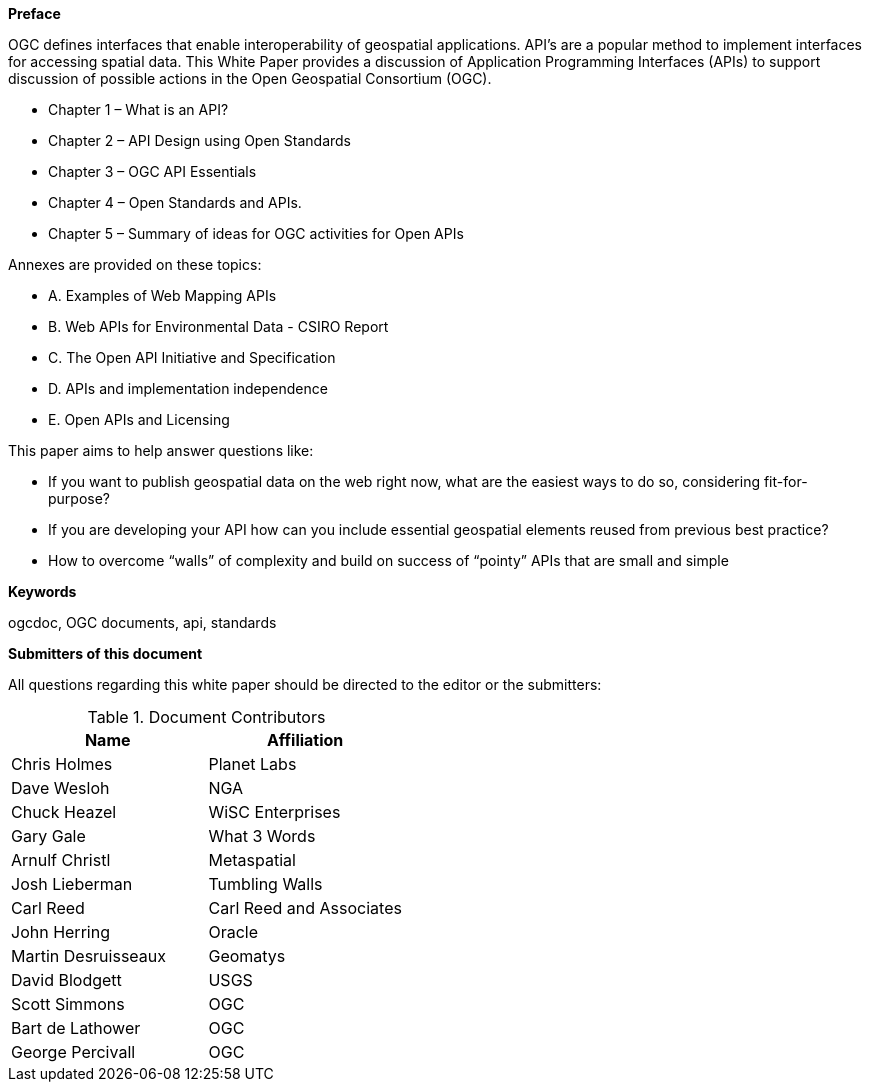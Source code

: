 [preface]

*Preface*

OGC defines interfaces that enable interoperability of geospatial applications.
API’s are a popular method to implement interfaces for accessing spatial data.
This White Paper provides a discussion of Application Programming Interfaces (APIs)
to support discussion of possible actions in the Open Geospatial Consortium (OGC).

* Chapter 1 – What is an API?
* Chapter 2 – API Design using Open Standards
* Chapter 3 – OGC API Essentials
* Chapter 4 – Open Standards and APIs.
* Chapter 5 – Summary of ideas for OGC activities for Open APIs

Annexes are provided on these topics:

* A. Examples of Web Mapping APIs
* B. Web APIs for Environmental Data - CSIRO Report
* C. The Open API Initiative and Specification
* D. APIs and implementation independence
* E. Open APIs and Licensing


This paper aims to help answer questions like:

* If you want to publish geospatial data on the web right now, what are the easiest ways to do so, considering fit-for-purpose?
* If you are developing your API how can you include essential geospatial elements reused from previous best practice?
* How to overcome “walls” of complexity and build on success of “pointy” APIs that are small and simple

**Keywords**

ogcdoc, OGC documents, api, standards

<<<

**Submitters of this document**

All questions regarding this white paper should be directed to the
editor or the submitters:

.Document Contributors
[options="header"]
|=======================
|Name               |Affiliation
|Chris Holmes       |Planet Labs
|Dave Wesloh        |NGA
|Chuck Heazel       |WiSC Enterprises
|Gary Gale          |What 3 Words
|Arnulf Christl     |Metaspatial
|Josh Lieberman     |Tumbling Walls
|Carl Reed          |Carl Reed and Associates
|John Herring       |Oracle
|Martin Desruisseaux    |Geomatys
|David Blodgett     |USGS
|Scott Simmons      |OGC
|Bart de Lathower   |OGC
|George Percivall   |OGC
|=======================
